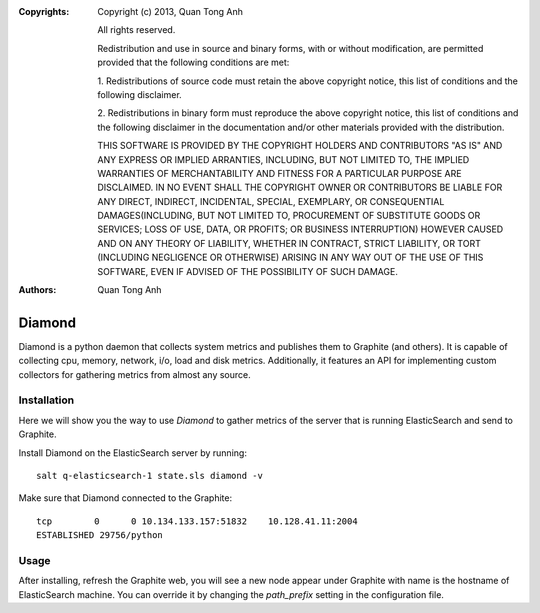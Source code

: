:Copyrights: Copyright (c) 2013, Quan Tong Anh

             All rights reserved.

             Redistribution and use in source and binary forms, with or without
             modification, are permitted provided that the following conditions
             are met:

             1. Redistributions of source code must retain the above copyright
             notice, this list of conditions and the following disclaimer.

             2. Redistributions in binary form must reproduce the above
             copyright notice, this list of conditions and the following
             disclaimer in the documentation and/or other materials provided
             with the distribution.

             THIS SOFTWARE IS PROVIDED BY THE COPYRIGHT HOLDERS AND CONTRIBUTORS
             "AS IS" AND ANY EXPRESS OR IMPLIED ARRANTIES, INCLUDING, BUT NOT
             LIMITED TO, THE IMPLIED WARRANTIES OF MERCHANTABILITY AND FITNESS
             FOR A PARTICULAR PURPOSE ARE DISCLAIMED. IN NO EVENT SHALL THE
             COPYRIGHT OWNER OR CONTRIBUTORS BE LIABLE FOR ANY DIRECT, INDIRECT,
             INCIDENTAL, SPECIAL, EXEMPLARY, OR CONSEQUENTIAL DAMAGES(INCLUDING,
             BUT NOT LIMITED TO, PROCUREMENT OF SUBSTITUTE GOODS OR SERVICES;
             LOSS OF USE, DATA, OR PROFITS; OR BUSINESS INTERRUPTION) HOWEVER
             CAUSED AND ON ANY THEORY OF LIABILITY, WHETHER IN CONTRACT, STRICT
             LIABILITY, OR TORT (INCLUDING NEGLIGENCE OR OTHERWISE) ARISING IN
             ANY WAY OUT OF THE USE OF THIS SOFTWARE, EVEN IF ADVISED OF THE
             POSSIBILITY OF SUCH DAMAGE.
:Authors: - Quan Tong Anh
          
Diamond
=======

Diamond is a python daemon that collects system metrics and publishes them to
Graphite (and others). It is capable of collecting cpu, memory, network, i/o,
load and disk metrics. Additionally, it features an API for implementing custom
collectors for gathering metrics from almost any source.

Installation
------------

Here we will show you the way to use `Diamond` to gather metrics of the server
that is running ElasticSearch and send to Graphite.

Install Diamond on the ElasticSearch server by running::

  salt q-elasticsearch-1 state.sls diamond -v

Make sure that Diamond connected to the Graphite::

  tcp        0      0 10.134.133.157:51832    10.128.41.11:2004
  ESTABLISHED 29756/python

Usage
-----

After installing, refresh the Graphite web, you will see a new node appear
under Graphite with name is the hostname of ElasticSearch machine. You can
override it by changing the `path_prefix` setting in the configuration file.
